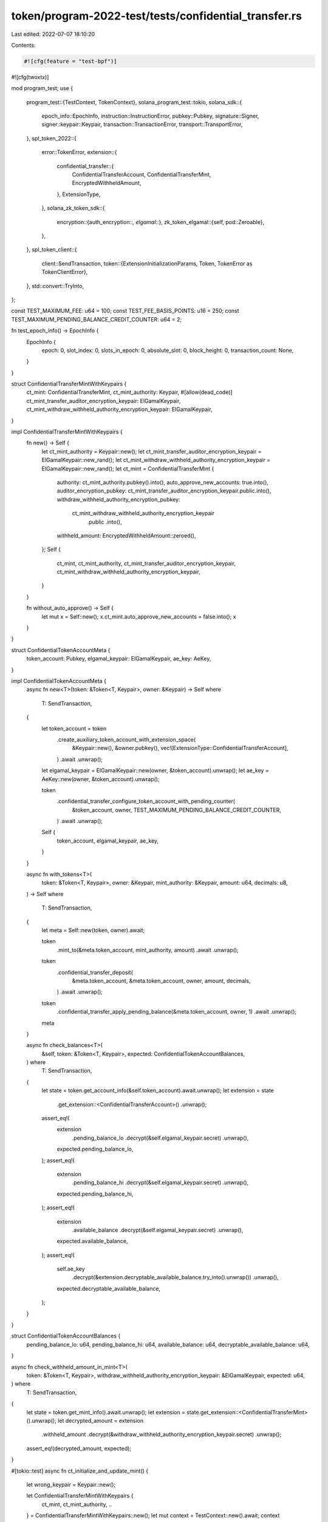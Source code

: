 token/program-2022-test/tests/confidential_transfer.rs
======================================================

Last edited: 2022-07-07 18:10:20

Contents:

.. code-block:: rs

    #![cfg(feature = "test-bpf")]
#![cfg(twoxtx)]

mod program_test;
use {
    program_test::{TestContext, TokenContext},
    solana_program_test::tokio,
    solana_sdk::{
        epoch_info::EpochInfo, instruction::InstructionError, pubkey::Pubkey, signature::Signer,
        signer::keypair::Keypair, transaction::TransactionError, transport::TransportError,
    },
    spl_token_2022::{
        error::TokenError,
        extension::{
            confidential_transfer::{
                ConfidentialTransferAccount, ConfidentialTransferMint, EncryptedWithheldAmount,
            },
            ExtensionType,
        },
        solana_zk_token_sdk::{
            encryption::{auth_encryption::*, elgamal::*},
            zk_token_elgamal::{self, pod::Zeroable},
        },
    },
    spl_token_client::{
        client::SendTransaction,
        token::{ExtensionInitializationParams, Token, TokenError as TokenClientError},
    },
    std::convert::TryInto,
};

const TEST_MAXIMUM_FEE: u64 = 100;
const TEST_FEE_BASIS_POINTS: u16 = 250;
const TEST_MAXIMUM_PENDING_BALANCE_CREDIT_COUNTER: u64 = 2;

fn test_epoch_info() -> EpochInfo {
    EpochInfo {
        epoch: 0,
        slot_index: 0,
        slots_in_epoch: 0,
        absolute_slot: 0,
        block_height: 0,
        transaction_count: None,
    }
}

struct ConfidentialTransferMintWithKeypairs {
    ct_mint: ConfidentialTransferMint,
    ct_mint_authority: Keypair,
    #[allow(dead_code)]
    ct_mint_transfer_auditor_encryption_keypair: ElGamalKeypair,
    ct_mint_withdraw_withheld_authority_encryption_keypair: ElGamalKeypair,
}

impl ConfidentialTransferMintWithKeypairs {
    fn new() -> Self {
        let ct_mint_authority = Keypair::new();
        let ct_mint_transfer_auditor_encryption_keypair = ElGamalKeypair::new_rand();
        let ct_mint_withdraw_withheld_authority_encryption_keypair = ElGamalKeypair::new_rand();
        let ct_mint = ConfidentialTransferMint {
            authority: ct_mint_authority.pubkey().into(),
            auto_approve_new_accounts: true.into(),
            auditor_encryption_pubkey: ct_mint_transfer_auditor_encryption_keypair.public.into(),
            withdraw_withheld_authority_encryption_pubkey:
                ct_mint_withdraw_withheld_authority_encryption_keypair
                    .public
                    .into(),
            withheld_amount: EncryptedWithheldAmount::zeroed(),
        };
        Self {
            ct_mint,
            ct_mint_authority,
            ct_mint_transfer_auditor_encryption_keypair,
            ct_mint_withdraw_withheld_authority_encryption_keypair,
        }
    }

    fn without_auto_approve() -> Self {
        let mut x = Self::new();
        x.ct_mint.auto_approve_new_accounts = false.into();
        x
    }
}

struct ConfidentialTokenAccountMeta {
    token_account: Pubkey,
    elgamal_keypair: ElGamalKeypair,
    ae_key: AeKey,
}

impl ConfidentialTokenAccountMeta {
    async fn new<T>(token: &Token<T, Keypair>, owner: &Keypair) -> Self
    where
        T: SendTransaction,
    {
        let token_account = token
            .create_auxiliary_token_account_with_extension_space(
                &Keypair::new(),
                &owner.pubkey(),
                vec![ExtensionType::ConfidentialTransferAccount],
            )
            .await
            .unwrap();

        let elgamal_keypair = ElGamalKeypair::new(owner, &token_account).unwrap();
        let ae_key = AeKey::new(owner, &token_account).unwrap();

        token
            .confidential_transfer_configure_token_account_with_pending_counter(
                &token_account,
                owner,
                TEST_MAXIMUM_PENDING_BALANCE_CREDIT_COUNTER,
            )
            .await
            .unwrap();

        Self {
            token_account,
            elgamal_keypair,
            ae_key,
        }
    }

    async fn with_tokens<T>(
        token: &Token<T, Keypair>,
        owner: &Keypair,
        mint_authority: &Keypair,
        amount: u64,
        decimals: u8,
    ) -> Self
    where
        T: SendTransaction,
    {
        let meta = Self::new(token, owner).await;

        token
            .mint_to(&meta.token_account, mint_authority, amount)
            .await
            .unwrap();

        token
            .confidential_transfer_deposit(
                &meta.token_account,
                &meta.token_account,
                owner,
                amount,
                decimals,
            )
            .await
            .unwrap();

        token
            .confidential_transfer_apply_pending_balance(&meta.token_account, owner, 1)
            .await
            .unwrap();
        meta
    }

    async fn check_balances<T>(
        &self,
        token: &Token<T, Keypair>,
        expected: ConfidentialTokenAccountBalances,
    ) where
        T: SendTransaction,
    {
        let state = token.get_account_info(&self.token_account).await.unwrap();
        let extension = state
            .get_extension::<ConfidentialTransferAccount>()
            .unwrap();

        assert_eq!(
            extension
                .pending_balance_lo
                .decrypt(&self.elgamal_keypair.secret)
                .unwrap(),
            expected.pending_balance_lo,
        );
        assert_eq!(
            extension
                .pending_balance_hi
                .decrypt(&self.elgamal_keypair.secret)
                .unwrap(),
            expected.pending_balance_hi,
        );
        assert_eq!(
            extension
                .available_balance
                .decrypt(&self.elgamal_keypair.secret)
                .unwrap(),
            expected.available_balance,
        );
        assert_eq!(
            self.ae_key
                .decrypt(&extension.decryptable_available_balance.try_into().unwrap())
                .unwrap(),
            expected.decryptable_available_balance,
        );
    }
}

struct ConfidentialTokenAccountBalances {
    pending_balance_lo: u64,
    pending_balance_hi: u64,
    available_balance: u64,
    decryptable_available_balance: u64,
}

async fn check_withheld_amount_in_mint<T>(
    token: &Token<T, Keypair>,
    withdraw_withheld_authority_encryption_keypair: &ElGamalKeypair,
    expected: u64,
) where
    T: SendTransaction,
{
    let state = token.get_mint_info().await.unwrap();
    let extension = state.get_extension::<ConfidentialTransferMint>().unwrap();
    let decrypted_amount = extension
        .withheld_amount
        .decrypt(&withdraw_withheld_authority_encryption_keypair.secret)
        .unwrap();
    assert_eq!(decrypted_amount, expected);
}

#[tokio::test]
async fn ct_initialize_and_update_mint() {
    let wrong_keypair = Keypair::new();

    let ConfidentialTransferMintWithKeypairs {
        ct_mint,
        ct_mint_authority,
        ..
    } = ConfidentialTransferMintWithKeypairs::new();
    let mut context = TestContext::new().await;
    context
        .init_token_with_mint(vec![
            ExtensionInitializationParams::ConfidentialTransferMint { ct_mint },
        ])
        .await
        .unwrap();

    let TokenContext { token, .. } = context.token_context.unwrap();

    let state = token.get_mint_info().await.unwrap();
    let extension = state.get_extension::<ConfidentialTransferMint>().unwrap();
    assert_eq!(*extension, ct_mint);

    // Change the authority
    let new_ct_mint_authority = Keypair::new();
    let new_ct_mint = ConfidentialTransferMint {
        authority: new_ct_mint_authority.pubkey(),
        ..ConfidentialTransferMint::default()
    };

    let err = token
        .confidential_transfer_update_mint(
            &wrong_keypair,
            new_ct_mint,
            Some(&new_ct_mint_authority),
        )
        .await
        .unwrap_err();
    assert_eq!(
        err,
        TokenClientError::Client(Box::new(TransportError::TransactionError(
            TransactionError::InstructionError(0, InstructionError::MissingRequiredSignature)
        )))
    );
    token
        .confidential_transfer_update_mint(
            &ct_mint_authority,
            new_ct_mint,
            Some(&new_ct_mint_authority),
        )
        .await
        .unwrap();

    let state = token.get_mint_info().await.unwrap();
    let extension = state.get_extension::<ConfidentialTransferMint>().unwrap();
    assert_eq!(*extension, new_ct_mint);

    // Clear the authority
    let new_ct_mint = ConfidentialTransferMint::default();
    token
        .confidential_transfer_update_mint(&new_ct_mint_authority, new_ct_mint, None)
        .await
        .unwrap();

    let state = token.get_mint_info().await.unwrap();
    let extension = state.get_extension::<ConfidentialTransferMint>().unwrap();
    assert_eq!(*extension, new_ct_mint);
}

#[tokio::test]
async fn ct_configure_token_account() {
    let ConfidentialTransferMintWithKeypairs {
        ct_mint,
        ct_mint_authority,
        ..
    } = ConfidentialTransferMintWithKeypairs::without_auto_approve();

    let mut context = TestContext::new().await;
    context
        .init_token_with_mint(vec![
            ExtensionInitializationParams::ConfidentialTransferMint { ct_mint },
        ])
        .await
        .unwrap();

    let TokenContext { token, alice, .. } = context.token_context.unwrap();
    let alice_meta = ConfidentialTokenAccountMeta::new(&token, &alice).await;

    let state = token
        .get_account_info(&alice_meta.token_account)
        .await
        .unwrap();
    let extension = state
        .get_extension::<ConfidentialTransferAccount>()
        .unwrap();
    assert!(!bool::from(&extension.approved));
    assert!(bool::from(&extension.allow_balance_credits));
    assert_eq!(
        extension.encryption_pubkey,
        alice_meta.elgamal_keypair.public.into()
    );
    assert_eq!(
        alice_meta
            .ae_key
            .decrypt(&(extension.decryptable_available_balance.try_into().unwrap()))
            .unwrap(),
        0
    );

    token
        .confidential_transfer_approve_account(&alice_meta.token_account, &ct_mint_authority)
        .await
        .unwrap();

    let state = token
        .get_account_info(&alice_meta.token_account)
        .await
        .unwrap();
    let extension = state
        .get_extension::<ConfidentialTransferAccount>()
        .unwrap();
    assert!(bool::from(&extension.approved));

    // Configuring an already initialized account should produce an error
    let err = token
        .confidential_transfer_configure_token_account_with_pending_counter(
            &alice_meta.token_account,
            &alice,
            TEST_MAXIMUM_PENDING_BALANCE_CREDIT_COUNTER,
        )
        .await
        .unwrap_err();

    assert_eq!(
        err,
        TokenClientError::Client(Box::new(TransportError::TransactionError(
            TransactionError::InstructionError(
                0,
                InstructionError::Custom(TokenError::ExtensionAlreadyInitialized as u32),
            )
        )))
    );
}

#[tokio::test]
async fn ct_enable_disable_balance_credits() {
    let ConfidentialTransferMintWithKeypairs { ct_mint, .. } =
        ConfidentialTransferMintWithKeypairs::new();
    let mut context = TestContext::new().await;
    context
        .init_token_with_mint(vec![
            ExtensionInitializationParams::ConfidentialTransferMint { ct_mint },
        ])
        .await
        .unwrap();

    let TokenContext { token, alice, .. } = context.token_context.unwrap();
    let alice_meta = ConfidentialTokenAccountMeta::new(&token, &alice).await;

    token
        .confidential_transfer_disable_balance_credits(&alice_meta.token_account, &alice)
        .await
        .unwrap();
    let state = token
        .get_account_info(&alice_meta.token_account)
        .await
        .unwrap();
    let extension = state
        .get_extension::<ConfidentialTransferAccount>()
        .unwrap();
    assert!(!bool::from(&extension.allow_balance_credits));

    token
        .confidential_transfer_enable_balance_credits(&alice_meta.token_account, &alice)
        .await
        .unwrap();
    let state = token
        .get_account_info(&alice_meta.token_account)
        .await
        .unwrap();
    let extension = state
        .get_extension::<ConfidentialTransferAccount>()
        .unwrap();
    assert!(bool::from(&extension.allow_balance_credits));
}

#[tokio::test]
async fn ct_new_account_is_empty() {
    let ConfidentialTransferMintWithKeypairs { ct_mint, .. } =
        ConfidentialTransferMintWithKeypairs::new();
    let mut context = TestContext::new().await;
    context
        .init_token_with_mint(vec![
            ExtensionInitializationParams::ConfidentialTransferMint { ct_mint },
        ])
        .await
        .unwrap();

    let TokenContext { token, alice, .. } = context.token_context.unwrap();

    let alice_meta = ConfidentialTokenAccountMeta::new(&token, &alice).await;
    token
        .confidential_transfer_empty_account(&alice_meta.token_account, &alice)
        .await
        .unwrap();
}

#[tokio::test]
async fn ct_deposit() {
    let ConfidentialTransferMintWithKeypairs { ct_mint, .. } =
        ConfidentialTransferMintWithKeypairs::new();
    let mut context = TestContext::new().await;
    context
        .init_token_with_mint(vec![
            ExtensionInitializationParams::ConfidentialTransferMint { ct_mint },
        ])
        .await
        .unwrap();

    let TokenContext {
        token,
        alice,
        mint_authority,
        decimals,
        ..
    } = context.token_context.unwrap();
    let alice_meta = ConfidentialTokenAccountMeta::new(&token, &alice).await;

    token
        .mint_to(&alice_meta.token_account, &mint_authority, 65537)
        .await
        .unwrap();

    let state = token
        .get_account_info(&alice_meta.token_account)
        .await
        .unwrap();
    assert_eq!(state.base.amount, 65537);
    let extension = state
        .get_extension::<ConfidentialTransferAccount>()
        .unwrap();
    assert_eq!(extension.pending_balance_credit_counter, 0.into());
    assert_eq!(extension.expected_pending_balance_credit_counter, 0.into());
    assert_eq!(extension.actual_pending_balance_credit_counter, 0.into());
    assert_eq!(
        extension.pending_balance_lo,
        zk_token_elgamal::pod::ElGamalCiphertext::zeroed()
    );
    assert_eq!(
        extension.pending_balance_hi,
        zk_token_elgamal::pod::ElGamalCiphertext::zeroed()
    );
    assert_eq!(
        extension.available_balance,
        zk_token_elgamal::pod::ElGamalCiphertext::zeroed()
    );

    token
        .confidential_transfer_deposit(
            &alice_meta.token_account,
            &alice_meta.token_account,
            &alice,
            65537,
            decimals,
        )
        .await
        .unwrap();

    let state = token
        .get_account_info(&alice_meta.token_account)
        .await
        .unwrap();
    assert_eq!(state.base.amount, 0);
    let extension = state
        .get_extension::<ConfidentialTransferAccount>()
        .unwrap();
    assert_eq!(extension.pending_balance_credit_counter, 1.into());
    assert_eq!(extension.expected_pending_balance_credit_counter, 0.into());
    assert_eq!(extension.actual_pending_balance_credit_counter, 0.into());

    alice_meta
        .check_balances(
            &token,
            ConfidentialTokenAccountBalances {
                pending_balance_lo: 1,
                pending_balance_hi: 1,
                available_balance: 0,
                decryptable_available_balance: 0,
            },
        )
        .await;

    token
        .confidential_transfer_deposit(
            &alice_meta.token_account,
            &alice_meta.token_account,
            &alice,
            0,
            decimals,
        )
        .await
        .unwrap();

    let err = token
        .confidential_transfer_deposit(
            &alice_meta.token_account,
            &alice_meta.token_account,
            &alice,
            0,
            decimals,
        )
        .await
        .unwrap_err();

    assert_eq!(
        err,
        TokenClientError::Client(Box::new(TransportError::TransactionError(
            TransactionError::InstructionError(
                0,
                InstructionError::Custom(
                    TokenError::MaximumPendingBalanceCreditCounterExceeded as u32
                ),
            )
        )))
    );

    token
        .confidential_transfer_apply_pending_balance(&alice_meta.token_account, &alice, 2)
        .await
        .unwrap();

    let state = token
        .get_account_info(&alice_meta.token_account)
        .await
        .unwrap();
    let extension = state
        .get_extension::<ConfidentialTransferAccount>()
        .unwrap();
    assert_eq!(extension.pending_balance_credit_counter, 0.into());
    assert_eq!(extension.expected_pending_balance_credit_counter, 2.into());
    assert_eq!(extension.actual_pending_balance_credit_counter, 2.into());
}

#[tokio::test]
async fn ct_withdraw() {
    let ConfidentialTransferMintWithKeypairs { ct_mint, .. } =
        ConfidentialTransferMintWithKeypairs::new();
    let mut context = TestContext::new().await;
    context
        .init_token_with_mint(vec![
            ExtensionInitializationParams::ConfidentialTransferMint { ct_mint },
        ])
        .await
        .unwrap();

    let TokenContext {
        token,
        alice,
        mint_authority,
        decimals,
        ..
    } = context.token_context.unwrap();

    let alice_meta =
        ConfidentialTokenAccountMeta::with_tokens(&token, &alice, &mint_authority, 42, decimals)
            .await;

    let state = token
        .get_account_info(&alice_meta.token_account)
        .await
        .unwrap();
    assert_eq!(state.base.amount, 0);

    token
        .confidential_transfer_withdraw(
            &alice_meta.token_account,
            &alice_meta.token_account,
            &alice,
            21,
            decimals,
        )
        .await
        .unwrap();

    let state = token
        .get_account_info(&alice_meta.token_account)
        .await
        .unwrap();
    assert_eq!(state.base.amount, 21);

    alice_meta
        .check_balances(
            &token,
            ConfidentialTokenAccountBalances {
                pending_balance_lo: 0,
                pending_balance_hi: 0,
                available_balance: 21,
                decryptable_available_balance: 21,
            },
        )
        .await;

    token
        .confidential_transfer_withdraw(
            &alice_meta.token_account,
            &alice_meta.token_account,
            &alice,
            21,
            decimals,
        )
        .await
        .unwrap();

    let state = token
        .get_account_info(&alice_meta.token_account)
        .await
        .unwrap();
    assert_eq!(state.base.amount, 42);

    alice_meta
        .check_balances(
            &token,
            ConfidentialTokenAccountBalances {
                pending_balance_lo: 0,
                pending_balance_hi: 0,
                available_balance: 0,
                decryptable_available_balance: 0,
            },
        )
        .await;

    token
        .confidential_transfer_empty_account(&alice_meta.token_account, &alice)
        .await
        .unwrap();
}

#[tokio::test]
async fn ct_transfer() {
    let ConfidentialTransferMintWithKeypairs { ct_mint, .. } =
        ConfidentialTransferMintWithKeypairs::new();
    let mut context = TestContext::new().await;
    context
        .init_token_with_mint(vec![
            ExtensionInitializationParams::ConfidentialTransferMint { ct_mint },
        ])
        .await
        .unwrap();

    let TokenContext {
        token,
        alice,
        bob,
        mint_authority,
        decimals,
        ..
    } = context.token_context.unwrap();
    let alice_meta =
        ConfidentialTokenAccountMeta::with_tokens(&token, &alice, &mint_authority, 42, decimals)
            .await;
    let bob_meta = ConfidentialTokenAccountMeta::new(&token, &bob).await;

    // Self-transfer of 0 tokens
    token
        .confidential_transfer_transfer(
            &alice_meta.token_account,
            &alice_meta.token_account,
            &alice,
            0, // amount
        )
        .await
        .unwrap();

    alice_meta
        .check_balances(
            &token,
            ConfidentialTokenAccountBalances {
                pending_balance_lo: 0,
                pending_balance_hi: 0,
                available_balance: 42,
                decryptable_available_balance: 42,
            },
        )
        .await;

    // Self-transfer of N tokens
    token
        .confidential_transfer_transfer(
            &alice_meta.token_account,
            &alice_meta.token_account,
            &alice,
            42, // amount
        )
        .await
        .unwrap();

    alice_meta
        .check_balances(
            &token,
            ConfidentialTokenAccountBalances {
                pending_balance_lo: 42,
                pending_balance_hi: 0,
                available_balance: 0,
                decryptable_available_balance: 0,
            },
        )
        .await;

    let err = token
        .confidential_transfer_transfer(
            &alice_meta.token_account,
            &alice_meta.token_account,
            &alice,
            0, // amount
        )
        .await
        .unwrap_err();

    assert_eq!(
        err,
        TokenClientError::Client(Box::new(TransportError::TransactionError(
            TransactionError::InstructionError(
                1,
                InstructionError::Custom(
                    TokenError::MaximumPendingBalanceCreditCounterExceeded as u32
                ),
            )
        )))
    );

    token
        .confidential_transfer_apply_pending_balance(&alice_meta.token_account, &alice, 2)
        .await
        .unwrap();

    alice_meta
        .check_balances(
            &token,
            ConfidentialTokenAccountBalances {
                pending_balance_lo: 0,
                pending_balance_hi: 0,
                available_balance: 42,
                decryptable_available_balance: 42,
            },
        )
        .await;

    token
        .confidential_transfer_transfer(
            &alice_meta.token_account,
            &bob_meta.token_account,
            &alice,
            42, // amount
        )
        .await
        .unwrap();

    alice_meta
        .check_balances(
            &token,
            ConfidentialTokenAccountBalances {
                pending_balance_lo: 0,
                pending_balance_hi: 0,
                available_balance: 0,
                decryptable_available_balance: 0,
            },
        )
        .await;

    token
        .confidential_transfer_empty_account(&alice_meta.token_account, &alice)
        .await
        .unwrap();

    let err = token
        .confidential_transfer_empty_account(&bob_meta.token_account, &bob)
        .await
        .unwrap_err();

    assert_eq!(
        err,
        TokenClientError::Client(Box::new(TransportError::TransactionError(
            TransactionError::InstructionError(1, InstructionError::InvalidAccountData)
        )))
    );

    bob_meta
        .check_balances(
            &token,
            ConfidentialTokenAccountBalances {
                pending_balance_lo: 42,
                pending_balance_hi: 0,
                available_balance: 0,
                decryptable_available_balance: 0,
            },
        )
        .await;

    token
        .confidential_transfer_apply_pending_balance(&bob_meta.token_account, &bob, 1)
        .await
        .unwrap();

    bob_meta
        .check_balances(
            &token,
            ConfidentialTokenAccountBalances {
                pending_balance_lo: 0,
                pending_balance_hi: 0,
                available_balance: 42,
                decryptable_available_balance: 42,
            },
        )
        .await;
}

#[tokio::test]
async fn ct_transfer_with_fee() {
    let ConfidentialTransferMintWithKeypairs { ct_mint, .. } =
        ConfidentialTransferMintWithKeypairs::new();

    let mut context = TestContext::new().await;
    context
        .init_token_with_mint(vec![
            ExtensionInitializationParams::TransferFeeConfig {
                transfer_fee_config_authority: Some(Pubkey::new_unique()),
                withdraw_withheld_authority: Some(Pubkey::new_unique()),
                transfer_fee_basis_points: TEST_FEE_BASIS_POINTS,
                maximum_fee: TEST_MAXIMUM_FEE,
            },
            ExtensionInitializationParams::ConfidentialTransferMint { ct_mint },
        ])
        .await
        .unwrap();

    let TokenContext {
        token,
        alice,
        bob,
        mint_authority,
        decimals,
        ..
    } = context.token_context.unwrap();

    let epoch_info = test_epoch_info();

    let alice_meta =
        ConfidentialTokenAccountMeta::with_tokens(&token, &alice, &mint_authority, 100, decimals)
            .await;
    let bob_meta = ConfidentialTokenAccountMeta::new(&token, &bob).await;

    // Self-transfer of 0 tokens
    token
        .confidential_transfer_transfer_with_fee(
            &alice_meta.token_account,
            &alice_meta.token_account,
            &alice,
            0,
            &epoch_info,
        )
        .await
        .unwrap();

    alice_meta
        .check_balances(
            &token,
            ConfidentialTokenAccountBalances {
                pending_balance_lo: 0,
                pending_balance_hi: 0,
                available_balance: 100,
                decryptable_available_balance: 100,
            },
        )
        .await;

    // Self-transfers does not incur a fee
    token
        .confidential_transfer_transfer_with_fee(
            &alice_meta.token_account,
            &alice_meta.token_account,
            &alice,
            100,
            &epoch_info,
        )
        .await
        .unwrap();

    alice_meta
        .check_balances(
            &token,
            ConfidentialTokenAccountBalances {
                pending_balance_lo: 100,
                pending_balance_hi: 0,
                available_balance: 0,
                decryptable_available_balance: 0,
            },
        )
        .await;

    token
        .confidential_transfer_apply_pending_balance(&alice_meta.token_account, &alice, 2)
        .await
        .unwrap();

    alice_meta
        .check_balances(
            &token,
            ConfidentialTokenAccountBalances {
                pending_balance_lo: 0,
                pending_balance_hi: 0,
                available_balance: 100,
                decryptable_available_balance: 100,
            },
        )
        .await;

    token
        .confidential_transfer_transfer_with_fee(
            &alice_meta.token_account,
            &bob_meta.token_account,
            &alice,
            100,
            &epoch_info,
        )
        .await
        .unwrap();

    alice_meta
        .check_balances(
            &token,
            ConfidentialTokenAccountBalances {
                pending_balance_lo: 0,
                pending_balance_hi: 0,
                available_balance: 0,
                decryptable_available_balance: 0,
            },
        )
        .await;

    // Alice account cannot be closed since there are withheld fees from self-transfer
    token
        .confidential_transfer_empty_account(&alice_meta.token_account, &alice)
        .await
        .unwrap();

    let err = token
        .confidential_transfer_empty_account(&bob_meta.token_account, &bob)
        .await
        .unwrap_err();

    assert_eq!(
        err,
        TokenClientError::Client(Box::new(TransportError::TransactionError(
            TransactionError::InstructionError(1, InstructionError::InvalidAccountData)
        )))
    );

    bob_meta
        .check_balances(
            &token,
            ConfidentialTokenAccountBalances {
                pending_balance_lo: 97,
                pending_balance_hi: 0,
                available_balance: 0,
                decryptable_available_balance: 0,
            },
        )
        .await;

    token
        .confidential_transfer_apply_pending_balance(&bob_meta.token_account, &bob, 1)
        .await
        .unwrap();

    bob_meta
        .check_balances(
            &token,
            ConfidentialTokenAccountBalances {
                pending_balance_lo: 0,
                pending_balance_hi: 0,
                available_balance: 97,
                decryptable_available_balance: 97,
            },
        )
        .await;
}

#[tokio::test]
async fn ct_withdraw_withheld_tokens_from_mint() {
    let ConfidentialTransferMintWithKeypairs {
        ct_mint,
        ct_mint_withdraw_withheld_authority_encryption_keypair,
        ..
    } = ConfidentialTransferMintWithKeypairs::new();

    let ct_mint_withdraw_withheld_authority = Keypair::new();

    let mut context = TestContext::new().await;
    context
        .init_token_with_mint(vec![
            ExtensionInitializationParams::TransferFeeConfig {
                transfer_fee_config_authority: Some(Pubkey::new_unique()),
                withdraw_withheld_authority: Some(ct_mint_withdraw_withheld_authority.pubkey()),
                transfer_fee_basis_points: TEST_FEE_BASIS_POINTS,
                maximum_fee: TEST_MAXIMUM_FEE,
            },
            ExtensionInitializationParams::ConfidentialTransferMint { ct_mint },
        ])
        .await
        .unwrap();

    let TokenContext {
        token,
        alice,
        bob,
        mint_authority,
        decimals,
        ..
    } = context.token_context.unwrap();

    let epoch_info = test_epoch_info();

    let alice_meta =
        ConfidentialTokenAccountMeta::with_tokens(&token, &alice, &mint_authority, 100, decimals)
            .await;
    let bob_meta = ConfidentialTokenAccountMeta::new(&token, &bob).await;

    token
        .confidential_transfer_withdraw_withheld_tokens_from_mint_with_key(
            &ct_mint_withdraw_withheld_authority,
            &ct_mint_withdraw_withheld_authority_encryption_keypair,
            &alice_meta.token_account,
            0_u64,
        )
        .await
        .unwrap();

    alice_meta
        .check_balances(
            &token,
            ConfidentialTokenAccountBalances {
                pending_balance_lo: 0,
                pending_balance_hi: 0,
                available_balance: 100,
                decryptable_available_balance: 100,
            },
        )
        .await;

    check_withheld_amount_in_mint(
        &token,
        &ct_mint_withdraw_withheld_authority_encryption_keypair,
        0,
    )
    .await;

    // Test fee is 2.5% so the withheld fees should be 3
    token
        .confidential_transfer_transfer_with_fee(
            &alice_meta.token_account,
            &bob_meta.token_account,
            &alice,
            100,
            &epoch_info,
        )
        .await
        .unwrap();

    let state = token
        .get_account_info(&bob_meta.token_account)
        .await
        .unwrap();
    let extension = state
        .get_extension::<ConfidentialTransferAccount>()
        .unwrap();

    assert_eq!(
        extension
            .withheld_amount
            .decrypt(&ct_mint_withdraw_withheld_authority_encryption_keypair.secret),
        Some(3),
    );

    token
        .confidential_transfer_harvest_withheld_tokens_to_mint(&[&bob_meta.token_account])
        .await
        .unwrap();

    check_withheld_amount_in_mint(
        &token,
        &ct_mint_withdraw_withheld_authority_encryption_keypair,
        3,
    )
    .await;

    token
        .confidential_transfer_withdraw_withheld_tokens_from_mint_with_key(
            &ct_mint_withdraw_withheld_authority,
            &ct_mint_withdraw_withheld_authority_encryption_keypair,
            &alice_meta.token_account,
            3_u64,
        )
        .await
        .unwrap();

    alice_meta
        .check_balances(
            &token,
            ConfidentialTokenAccountBalances {
                pending_balance_lo: 3,
                pending_balance_hi: 0,
                available_balance: 0,
                decryptable_available_balance: 0,
            },
        )
        .await;
}

#[tokio::test]
async fn ct_withdraw_withheld_tokens_from_accounts() {
    let ConfidentialTransferMintWithKeypairs {
        ct_mint,
        ct_mint_withdraw_withheld_authority_encryption_keypair,
        ..
    } = ConfidentialTransferMintWithKeypairs::new();

    let ct_mint_withdraw_withheld_authority = Keypair::new();

    let mut context = TestContext::new().await;
    context
        .init_token_with_mint(vec![
            ExtensionInitializationParams::TransferFeeConfig {
                transfer_fee_config_authority: Some(Pubkey::new_unique()),
                withdraw_withheld_authority: Some(ct_mint_withdraw_withheld_authority.pubkey()),
                transfer_fee_basis_points: TEST_FEE_BASIS_POINTS,
                maximum_fee: TEST_MAXIMUM_FEE,
            },
            ExtensionInitializationParams::ConfidentialTransferMint { ct_mint },
        ])
        .await
        .unwrap();

    let TokenContext {
        token,
        alice,
        bob,
        mint_authority,
        decimals,
        ..
    } = context.token_context.unwrap();

    let epoch_info = test_epoch_info();

    let alice_meta =
        ConfidentialTokenAccountMeta::with_tokens(&token, &alice, &mint_authority, 100, decimals)
            .await;
    let bob_meta = ConfidentialTokenAccountMeta::new(&token, &bob).await;

    // Test fee is 2.5% so the withheld fees should be 3
    token
        .confidential_transfer_transfer_with_fee(
            &alice_meta.token_account,
            &bob_meta.token_account,
            &alice,
            100,
            &epoch_info,
        )
        .await
        .unwrap();

    let state = token
        .get_account_info(&bob_meta.token_account)
        .await
        .unwrap();
    let extension = state
        .get_extension::<ConfidentialTransferAccount>()
        .unwrap();

    assert_eq!(
        extension
            .withheld_amount
            .decrypt(&ct_mint_withdraw_withheld_authority_encryption_keypair.secret),
        Some(3),
    );

    token
        .confidential_transfer_withdraw_withheld_tokens_from_accounts_with_key(
            &ct_mint_withdraw_withheld_authority,
            &ct_mint_withdraw_withheld_authority_encryption_keypair,
            &alice_meta.token_account,
            &extension.withheld_amount.try_into().unwrap(),
            3_u64,
            &[&bob_meta.token_account],
        )
        .await
        .unwrap();

    bob_meta
        .check_balances(
            &token,
            ConfidentialTokenAccountBalances {
                pending_balance_lo: 97,
                pending_balance_hi: 0,
                available_balance: 0,
                decryptable_available_balance: 0,
            },
        )
        .await;

    alice_meta
        .check_balances(
            &token,
            ConfidentialTokenAccountBalances {
                pending_balance_lo: 3,
                pending_balance_hi: 0,
                available_balance: 0,
                decryptable_available_balance: 0,
            },
        )
        .await;
}



